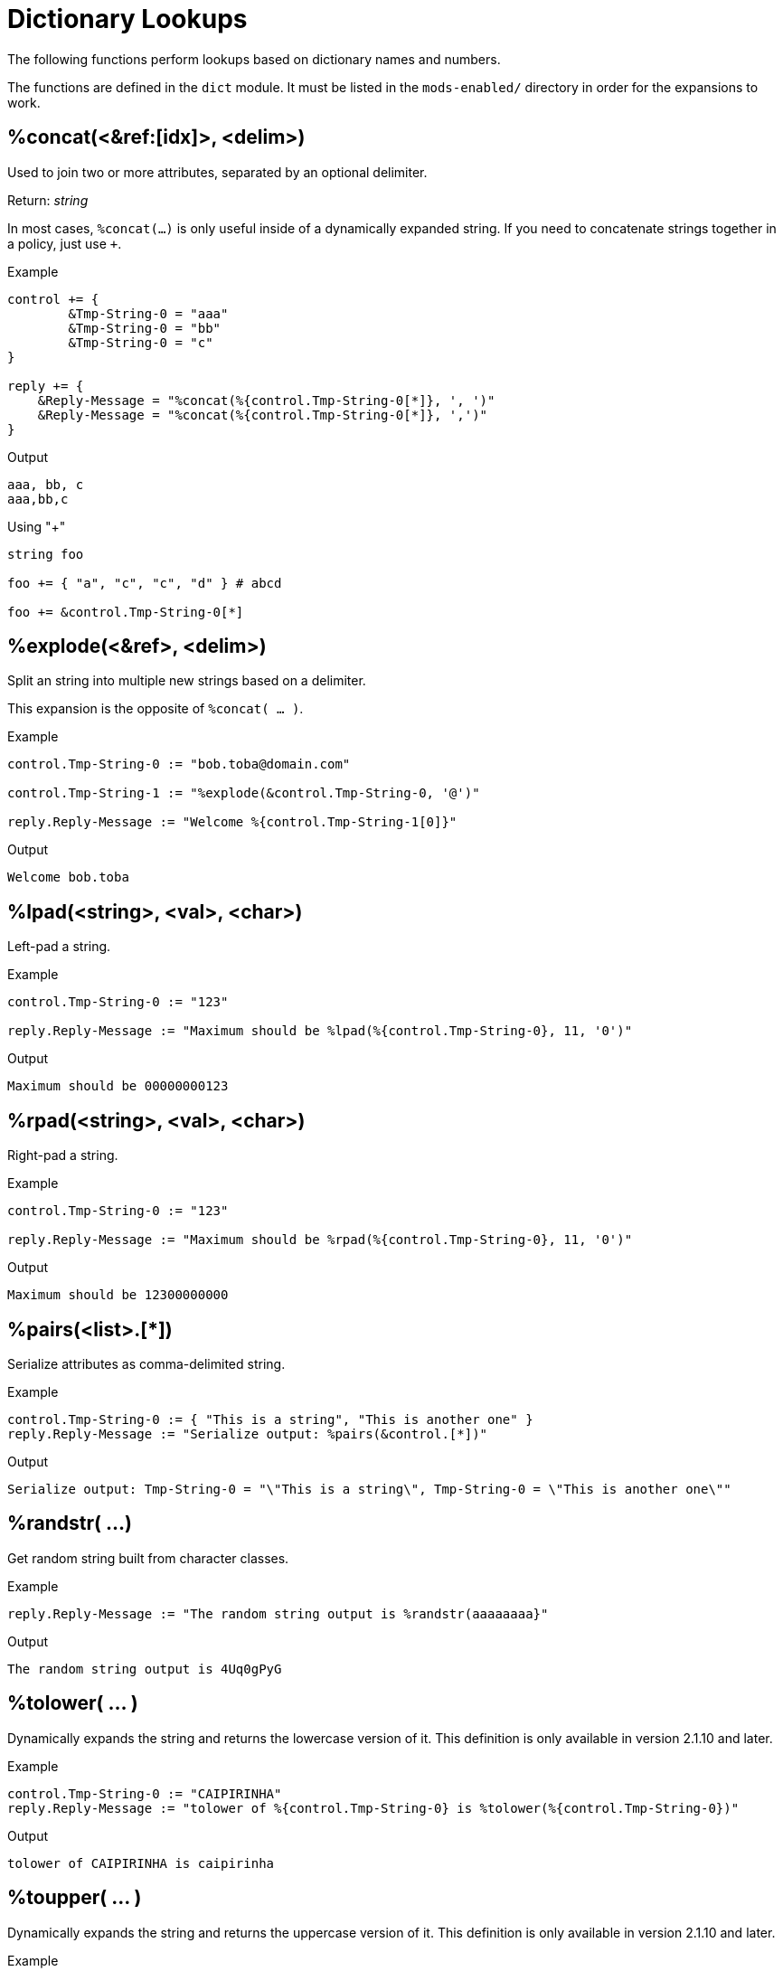 = Dictionary Lookups

The following functions perform lookups based on dictionary names and numbers.

The functions are defined in the `dict` module.  It must be listed in
the `mods-enabled/` directory in order for the expansions to work.

== %concat(<&ref:[idx]>, <delim>)

Used to join two or more attributes, separated by an optional delimiter.

.Return: _string_

In most cases, `%concat(...)` is only useful inside of a dynamically
expanded string.  If you need to concatenate strings together in a policy, just use `+`.

.Example

[source,unlang]
----
control += {
	&Tmp-String-0 = "aaa"
	&Tmp-String-0 = "bb"
	&Tmp-String-0 = "c"
}

reply += {
    &Reply-Message = "%concat(%{control.Tmp-String-0[*]}, ', ')"
    &Reply-Message = "%concat(%{control.Tmp-String-0[*]}, ',')"
}
----

.Output

```
aaa, bb, c
aaa,bb,c
```

.Using "+"
[source,unlang]
----
string foo

foo += { "a", "c", "c", "d" } # abcd

foo += &control.Tmp-String-0[*]
----

== %explode(<&ref>, <delim>)

Split an string into multiple new strings based on a delimiter.

This expansion is the opposite of `%concat( ... )`.

.Return: _the number exploded list of strings_.

.Example

[source,unlang]
----
control.Tmp-String-0 := "bob.toba@domain.com"

control.Tmp-String-1 := "%explode(&control.Tmp-String-0, '@')"

reply.Reply-Message := "Welcome %{control.Tmp-String-1[0]}"
----

.Output

```
Welcome bob.toba
```

== %lpad(<string>, <val>, <char>)

Left-pad a string.

.Return: _string_

.Example

[source,unlang]
----
control.Tmp-String-0 := "123"

reply.Reply-Message := "Maximum should be %lpad(%{control.Tmp-String-0}, 11, '0')"
----

.Output

```
Maximum should be 00000000123
```

== %rpad(<string>, <val>, <char>)

Right-pad a string.

.Return: _string_

.Example

[source,unlang]
----
control.Tmp-String-0 := "123"

reply.Reply-Message := "Maximum should be %rpad(%{control.Tmp-String-0}, 11, '0')"
----

.Output

```
Maximum should be 12300000000
```

== %pairs(<list>.[*])

Serialize attributes as comma-delimited string.

.Return: _string_

.Example

[source,unlang]
----
control.Tmp-String-0 := { "This is a string", "This is another one" }
reply.Reply-Message := "Serialize output: %pairs(&control.[*])"
----

.Output

```
Serialize output: Tmp-String-0 = "\"This is a string\", Tmp-String-0 = \"This is another one\""
```

== %randstr( ...)

Get random string built from character classes.

.Return: _string_

.Example

[source,unlang]
----
reply.Reply-Message := "The random string output is %randstr(aaaaaaaa}"
----

.Output

```
The random string output is 4Uq0gPyG
```

== %tolower( ... )

Dynamically expands the string and returns the lowercase version of
it. This definition is only available in version 2.1.10 and later.

.Return: _string_

.Example

[source,unlang]
----
control.Tmp-String-0 := "CAIPIRINHA"
reply.Reply-Message := "tolower of %{control.Tmp-String-0} is %tolower(%{control.Tmp-String-0})"
----

.Output

```
tolower of CAIPIRINHA is caipirinha
```

== %toupper( ... )

Dynamically expands the string and returns the uppercase version of
it. This definition is only available in version 2.1.10 and later.

.Return: _string_

.Example

[source,unlang]
----
control.Tmp-String-0 := "caipirinha"
reply.Reply-Message := "toupper of %{control.Tmp-String-0} is " + %toupper(%{control.Tmp-String-0})
----

.Output

```
toupper of caipirinha is CAIPIRINHA
```


// Copyright (C) 2023 Network RADIUS SAS.  Licenced under CC-by-NC 4.0.
// This documentation was developed by Network RADIUS SAS.
